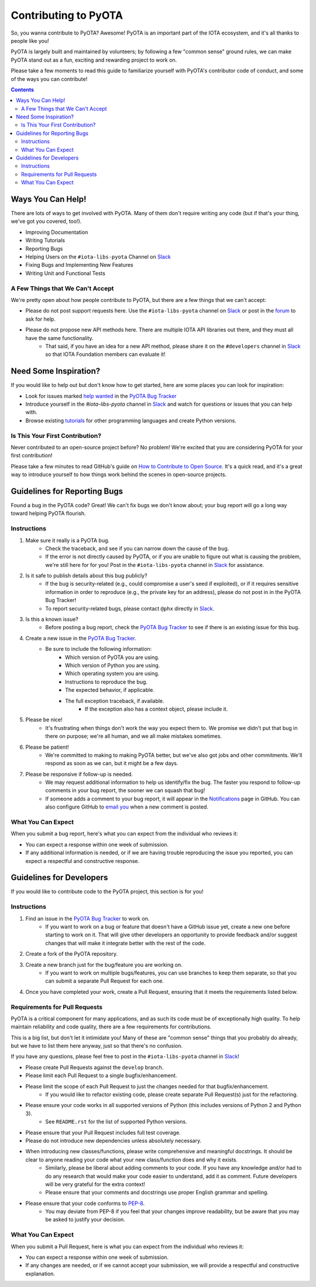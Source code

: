 =====================
Contributing to PyOTA
=====================
So, you wanna contribute to PyOTA?  Awesome!  PyOTA is an important part of the IOTA ecosystem, and it's all thanks to people like you!

PyOTA is largely built and maintained by volunteers; by following a few "common sense" ground rules, we can make PyOTA stand out as a fun, exciting and rewarding project to work on.

Please take a few moments to read this guide to familiarize yourself with PyOTA's contributor code of conduct, and some of the ways you can contribute!

.. contents::
   :depth: 2


Ways You Can Help!
==================
There are lots of ways to get involved with PyOTA.  Many of them don't require writing any code (but if that's your thing, we've got you covered, too!).

- Improving Documentation
- Writing Tutorials
- Reporting Bugs
- Helping Users on the ``#iota-libs-pyota`` Channel on `Slack`_
- Fixing Bugs and Implementing New Features
- Writing Unit and Functional Tests

A Few Things that We Can't Accept
---------------------------------
We're pretty open about how people contribute to PyOTA, but there are a few things that we can't accept:

- Please do not post support requests here.  Use the ``#iota-libs-pyota`` channel on `Slack`_ or post in the `forum`_ to ask for help.
- Please do not propose new API methods here.  There are multiple IOTA API libraries out there, and they must all have the same functionality.
    - That said, if you have an idea for a new API method, please share it on the ``#developers`` channel in `Slack`_ so that IOTA Foundation members can evaluate it!


Need Some Inspiration?
======================
If you would like to help out but don't know how to get started, here are some
places you can look for inspiration:

- Look for issues marked `help wanted`_ in the `PyOTA Bug Tracker`_
- Introduce yourself in the `#iota-libs-pyota` channel in `Slack`_ and watch for questions or issues that you can help with.
- Browse existing `tutorials`_ for other programming languages and create Python versions.

Is This Your First Contribution?
--------------------------------
Never contributed to an open-source project before?  No problem!  We're excited that you are considering PyOTA for your first contribution!

Please take a few minutes to read GitHub's guide on `How to Contribute to Open Source`_.  It's a quick read, and it's a great way to introduce yourself to how things work behind the scenes in open-source projects.


Guidelines for Reporting Bugs
=============================
Found a bug in the PyOTA code?  Great!  We can't fix bugs we don't know about; your bug report will go a long way toward helping PyOTA flourish.

Instructions
------------
1. Make sure it really is a PyOTA bug.
    - Check the traceback, and see if you can narrow down the cause of the bug.
    - If the error is not directly caused by PyOTA, or if you are unable to figure out what is causing the problem, we're still here for for you!  Post in the ``#iota-libs-pyota`` channel in `Slack`_ for assistance.
2. Is it safe to publish details about this bug publicly?
    - If the bug is security-related (e.g., could compromise a user's seed if exploited), or if it requires sensitive information in order to reproduce (e.g., the private key for an address), please do not post in in the PyOTA Bug Tracker!
    - To report security-related bugs, please contact ``@phx`` directly in `Slack`_.
3. Is this a known issue?
    - Before posting a bug report, check the `PyOTA Bug Tracker`_ to see if there is an existing issue for this bug.
4. Create a new issue in the `PyOTA Bug Tracker`_.
    - Be sure to include the following information:
        - Which version of PyOTA you are using.
        - Which version of Python you are using.
        - Which operating system you are using.
        - Instructions to reproduce the bug.
        - The expected behavior, if applicable.
        - The full exception traceback, if available.
            - If the exception also has a context object, please include it.
5. Please be nice!
    - It's frustrating when things don't work the way you expect them to.  We promise we didn't put that bug in there on purpose; we're all human, and we all make mistakes sometimes.
6. Please be patient!
    - We're committed to making to making PyOTA better, but we've also got jobs and other commitments.  We'll respond as soon as we can, but it might be a few days.
7. Please be responsive if follow-up is needed.
    - We may request additional information to help us identify/fix the bug.  The faster you respond to follow-up comments in your bug report, the sooner we can squash that bug!
    - If someone adds a comment to your bug report, it will appear in the `Notifications`_ page in GitHub.  You can also configure GitHub to `email you`_ when a new comment is posted.

What You Can Expect
-------------------
When you submit a bug report, here's what you can expect from the individual who reviews it:

- You can expect a response within one week of submission.
- If any additional information is needed, or if we are having trouble reproducing the issue you reported, you can expect a respectful and constructive response.


Guidelines for Developers
=========================
If you would like to contribute code to the PyOTA project, this section is for you!

Instructions
------------
1. Find an issue in the `PyOTA Bug Tracker`_ to work on.
    - If you want to work on a bug or feature that doesn't have a GitHub issue yet, create a new one before starting to work on it.  That will give other developers an opportunity to provide feedback and/or suggest changes that will make it integrate better with the rest of the code.
2. Create a fork of the PyOTA repository.
3. Create a new branch just for the bug/feature you are working on.
    - If you want to work on multiple bugs/features, you can use branches to keep them separate, so that you can submit a separate Pull Request for each one.
4. Once you have completed your work, create a Pull Request, ensuring that it meets the requirements listed below.

Requirements for Pull Requests
------------------------------
PyOTA is a critical component for many applications, and as such its code must be of exceptionally high quality.  To help maintain reliability and code quality, there are a few requirements for contributions.

This is a big list, but don't let it intimidate you!  Many of these are "common sense" things that you probably do already, but we have to list them here anyway, just so that there's no confusion.

If you have any questions, please feel free to post in the ``#iota-libs-pyota`` channel in `Slack`_!

- Please create Pull Requests against the ``develop`` branch.
- Please limit each Pull Request to a single bugfix/enhancement.
- Please limit the scope of each Pull Request to just the changes needed for that bugfix/enhancement.
    - If you would like to refactor existing code, please create separate Pull Request(s) just for the refactoring.
- Please ensure your code works in all supported versions of Python (this includes versions of Python 2 and Python 3).
    - See ``README.rst`` for the list of supported Python versions.
- Please ensure that your Pull Request includes full test coverage.
- Please do not introduce new dependencies unless absolutely necessary.
- When introducing new classes/functions, please write comprehensive and meaningful docstrings.  It should be clear to anyone reading your code what your new class/function does and why it exists.
    - Similarly, please be liberal about adding comments to your code.  If you have any knowledge and/or had to do any research that would make your code easier to understand, add it as comment.  Future developers will be very grateful for the extra context!
    - Please ensure that your comments and docstrings use proper English grammar and spelling.
- Please ensure that your code conforms to `PEP-8`_.
    - You may deviate from PEP-8 if you feel that your changes improve readability, but be aware that you may be asked to justify your decision.

What You Can Expect
-------------------
When you submit a Pull Request, here is what you can expect from the individual who reviews it:

- You can expect a response within one week of submission.
- If any changes are needed, or if we cannot accept your submission, we will provide a respectful and constructive explanation.


.. _email you: https://help.github.com/articles/managing-notification-delivery-methods/
.. _forum: https://forum.iota.org
.. _help wanted: https://github.com/iotaledger/iota.lib.py/issues?q=is%3Aissue+is%3Aopen+label%3A%22help+wanted%22
.. _how to contribute to open source: https://opensource.guide/how-to-contribute/
.. _notifications: https://github.com/notifications
.. _pep-8: https://www.python.org/dev/peps/pep-0008/
.. _pyota bug tracker: https://github.com/iotaledger/iota.lib.py/issues
.. _slack: https://slack.iota.org
.. _tutorials: https://learn.iota.org/tutorials
